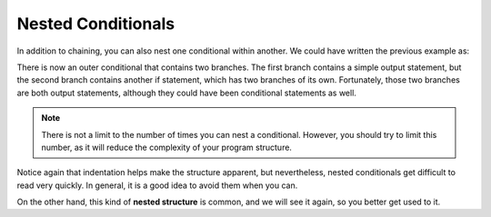 Nested Conditionals
-------------------

.. index::
   single: nesting
   single: nested conditionals

In addition to chaining, you can also nest one conditional within
another. We could have written the previous example as:

.. activecode:: nested_conditionals_AC_1
   :language: cpp
   :caption: Classifying an Integer

   This program classifies a number (x) as positive, negative, or zero,
   just like the program on the previous page.  However, this time, we are
   using nested conditionals.
   ~~~~
   #include <iostream>
   using namespace std;

   int main () {
       int x = 9;
       if (x == 0) {
           cout << "x is zero" << endl;
       }
       else {
           if (x > 0) {
               cout << "x is positive" << endl;
           } 
           else {
               cout << "x is negative" << endl;
           }
       return 0;
   }

There is now an outer conditional that contains two branches. The first
branch contains a simple output statement, but the second branch
contains another if statement, which has two branches of its own.
Fortunately, those two branches are both output statements, although
they could have been conditional statements as well.

.. note::
   There is not a limit to the number of times you can nest a conditional.
   However, you should try to limit this number, as it will reduce the
   complexity of your program structure.

Notice again that indentation helps make the structure apparent, but
nevertheless, nested conditionals get difficult to read very quickly. In
general, it is a good idea to avoid them when you can.

On the other hand, this kind of **nested structure** is common, and we
will see it again, so you better get used to it.


.. mchoice:: nested_conditionals_1
   :answer_a: Hey!
   :answer_b: Hi!
   :answer_c: Hello!
   :answer_d: Nothing will print.
   :correct: a
   :feedback_a: Correct!
   :feedback_b: Remember that the program would only enter the "else" if x was not equal to 0.
   :feedback_c: Remember that the program would only enter the "else" if x was not equal to 0.
   :feedback_d: Only one of the condtionals will execute, but something will print, regardless of which one it is.

   What will print?

   ::

       #include <iostream>
       using namespace std;

       int main () {
         int x = 0;
         if (x == 0) {
           cout << "Hey!" << endl;
         }
         else {
           if (x > 0) {
             cout << "Hi!" << endl;
           } 
           else {
             cout << "Hello!" << endl;
           }
         }
         return 0;
       }


.. mchoice:: nested_conditionals_2
   :answer_a: Hey!
   :answer_b: Hi!
   :answer_c: Hello!
   :answer_d: Nothing will print.
   :correct: c
   :feedback_a: Remember that the program would only enter the first "if" if x was equal to 0.
   :feedback_b: Remember that the program would only enter the nested "if" if x was greater than 0.
   :feedback_c: Correct!
   :feedback_d: Only one of the condtionals will execute, but something will print, regardless of which one it is.

   What will print?

   ::

       #include <iostream>
       using namespace std;

       int main () {
         int x = -4;
         if (x == 0) {
           cout << "Hey!" << endl;
         }
         else {
           if (x > 0) {
             cout << "Hi!" << endl;
           } 
           else {
             cout << "Hello!" << endl;
           }
         }
         return 0;
       }

.. mchoice:: nested_conditionals_3
   :answer_a: Back Left!
   :answer_b: Back Right!
   :answer_c: Front Left!
   :answer_d: Front Right!
   :answer_e: Error!
   :correct: b
   :feedback_a: Remember that the > opearator is not inclusive.
   :feedback_b: z > m is true, and m > m is false, so a student with these initials would be seated in the back right.
   :feedback_c: z > m is true because z comes after m.  Also, the > opearator is not inclusive.
   :feedback_d: z > m is true because z comes after m.
   :feedback_e: Character comparisons are legal, and useful in this case!

   Your school uses a system to arrange students in a large stadium using 
   their initials.  Look at the function definition below.  Where would a
   student with the initials "MZ" be seated?

   ::

       string seatingArrangement(char first, char last) {
         if (last > m) {
           if (first > m) {
             return "Back Left!";
           }
           else {
             return "Back Right!";
           }
         }
         else {
           if (first > m) {
             return "Front Left!";
           }
           else {
             return "Front Right!";
           }
         }
       }

